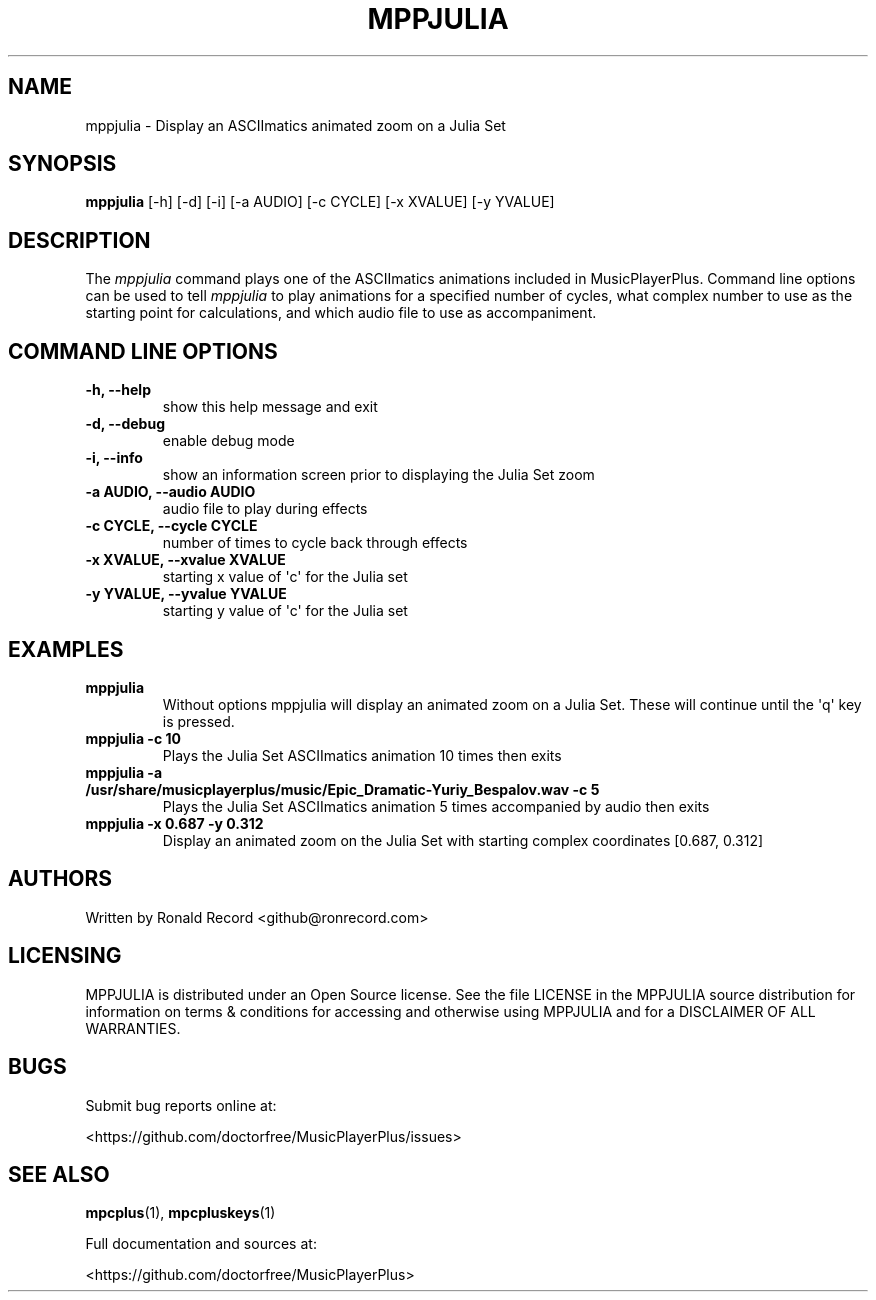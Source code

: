 .\" Automatically generated by Pandoc 2.17.1.1
.\"
.\" Define V font for inline verbatim, using C font in formats
.\" that render this, and otherwise B font.
.ie "\f[CB]x\f[]"x" \{\
. ftr V B
. ftr VI BI
. ftr VB B
. ftr VBI BI
.\}
.el \{\
. ftr V CR
. ftr VI CI
. ftr VB CB
. ftr VBI CBI
.\}
.TH "MPPJULIA" "1" "March 27, 2022" "mppjulia 1.0.0" "User Manual"
.hy
.SH NAME
.PP
mppjulia - Display an ASCIImatics animated zoom on a Julia Set
.SH SYNOPSIS
.PP
\f[B]mppjulia\f[R] [-h] [-d] [-i] [-a AUDIO] [-c CYCLE] [-x XVALUE] [-y
YVALUE]
.SH DESCRIPTION
.PP
The \f[I]mppjulia\f[R] command plays one of the ASCIImatics animations
included in MusicPlayerPlus.
Command line options can be used to tell \f[I]mppjulia\f[R] to play
animations for a specified number of cycles, what complex number to use
as the starting point for calculations, and which audio file to use as
accompaniment.
.SH COMMAND LINE OPTIONS
.TP
\f[B]-h, --help\f[R]
show this help message and exit
.TP
\f[B]-d, --debug\f[R]
enable debug mode
.TP
\f[B]-i, --info\f[R]
show an information screen prior to displaying the Julia Set zoom
.TP
\f[B]-a AUDIO, --audio AUDIO\f[R]
audio file to play during effects
.TP
\f[B]-c CYCLE, --cycle CYCLE\f[R]
number of times to cycle back through effects
.TP
\f[B]-x XVALUE, --xvalue XVALUE\f[R]
starting x value of \[aq]c\[aq] for the Julia set
.TP
\f[B]-y YVALUE, --yvalue YVALUE\f[R]
starting y value of \[aq]c\[aq] for the Julia set
.SH EXAMPLES
.TP
\f[B]mppjulia\f[R]
Without options mppjulia will display an animated zoom on a Julia Set.
These will continue until the \[aq]q\[aq] key is pressed.
.TP
\f[B]mppjulia -c 10\f[R]
Plays the Julia Set ASCIImatics animation 10 times then exits
.TP
\f[B]mppjulia -a /usr/share/musicplayerplus/music/Epic_Dramatic-Yuriy_Bespalov.wav -c 5\f[R]
Plays the Julia Set ASCIImatics animation 5 times accompanied by audio
then exits
.TP
\f[B]mppjulia -x 0.687 -y 0.312\f[R]
Display an animated zoom on the Julia Set with starting complex
coordinates [0.687, 0.312]
.SH AUTHORS
.PP
Written by Ronald Record <github@ronrecord.com>
.SH LICENSING
.PP
MPPJULIA is distributed under an Open Source license.
See the file LICENSE in the MPPJULIA source distribution for information
on terms & conditions for accessing and otherwise using MPPJULIA and for
a DISCLAIMER OF ALL WARRANTIES.
.SH BUGS
.PP
Submit bug reports online at:
.PP
<https://github.com/doctorfree/MusicPlayerPlus/issues>
.SH SEE ALSO
.PP
\f[B]mpcplus\f[R](1), \f[B]mpcpluskeys\f[R](1)
.PP
Full documentation and sources at:
.PP
<https://github.com/doctorfree/MusicPlayerPlus>
